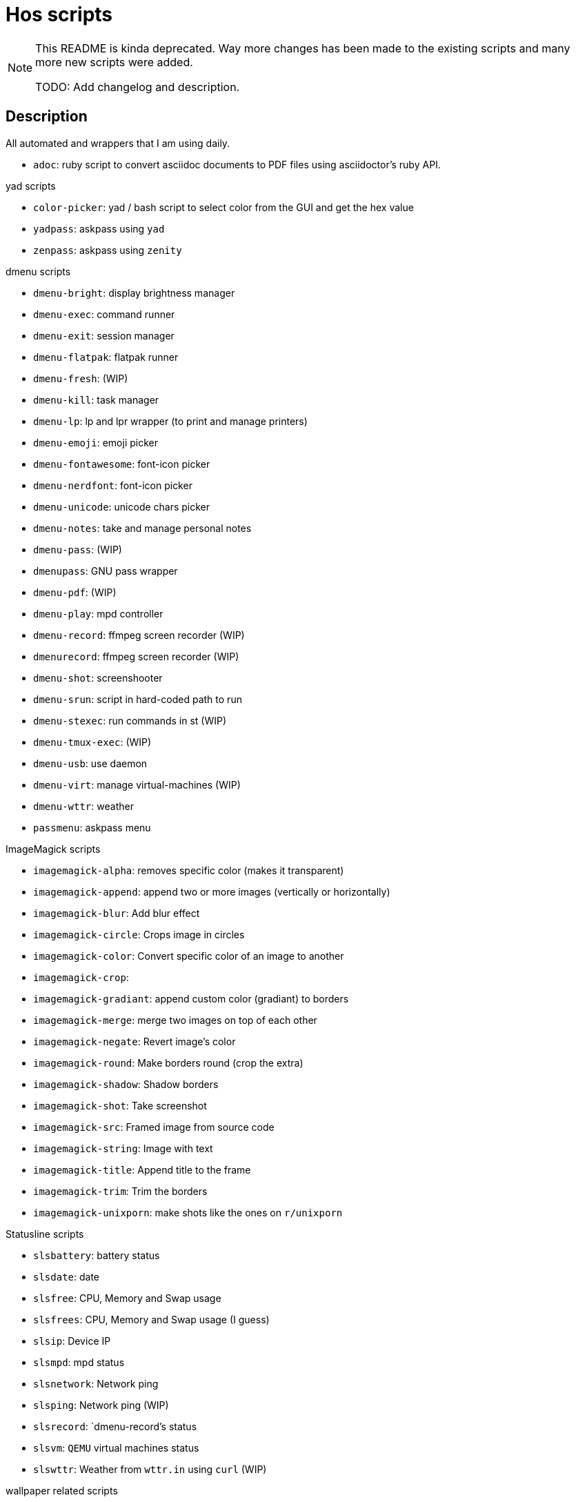 = Hos scripts

[NOTE]
====
This README is kinda deprecated. Way more changes has been made to the existing
scripts and many more new scripts were added.

TODO: Add changelog and description.
====

== Description

All automated and wrappers that I am using daily.

* `adoc`: ruby script to convert asciidoc documents to PDF files using
  asciidoctor's ruby API.

.yad scripts
* `color-picker`: yad / bash script to select color from the GUI and get the hex value
* `yadpass`: askpass using `yad`
* `zenpass`: askpass using `zenity`

.dmenu scripts
* `dmenu-bright`: display brightness manager
* `dmenu-exec`: command runner
* `dmenu-exit`: session manager
* `dmenu-flatpak`: flatpak runner
* `dmenu-fresh`: (WIP)
* `dmenu-kill`: task manager
* `dmenu-lp`: lp and lpr wrapper (to print and manage printers)
* `dmenu-emoji`: emoji picker
* `dmenu-fontawesome`: font-icon picker
* `dmenu-nerdfont`: font-icon picker
* `dmenu-unicode`: unicode chars picker
* `dmenu-notes`: take and manage personal notes
* `dmenu-pass`: (WIP)
* `dmenupass`: GNU pass wrapper
* `dmenu-pdf`: (WIP)
* `dmenu-play`: mpd controller
* `dmenu-record`: ffmpeg screen recorder (WIP)
* `dmenurecord`: ffmpeg screen recorder (WIP)
* `dmenu-shot`: screenshooter
* `dmenu-srun`: script in hard-coded path to run
* `dmenu-stexec`: run commands in st (WIP)
* `dmenu-tmux-exec`: (WIP)
* `dmenu-usb`: use daemon
* `dmenu-virt`: manage virtual-machines (WIP)
* `dmenu-wttr`: weather
* `passmenu`: askpass menu

.ImageMagick scripts
* `imagemagick-alpha`: removes specific color (makes it transparent)
* `imagemagick-append`: append two or more images (vertically or horizontally)
* `imagemagick-blur`: Add blur effect
* `imagemagick-circle`: Crops image in circles
* `imagemagick-color`: Convert specific color of an image to another
* `imagemagick-crop`: 
* `imagemagick-gradiant`: append custom color (gradiant) to borders
* `imagemagick-merge`: merge two images on top of each other
* `imagemagick-negate`: Revert image's color
* `imagemagick-round`: Make borders round (crop the extra)
* `imagemagick-shadow`: Shadow borders
* `imagemagick-shot`: Take screenshot
* `imagemagick-src`: Framed image from source code
* `imagemagick-string`: Image with text
* `imagemagick-title`: Append title to the frame
* `imagemagick-trim`: Trim the borders
* `imagemagick-unixporn`: make shots like the ones on `r/unixporn`

.Statusline scripts
* `slsbattery`: battery status
* `slsdate`: date
* `slsfree`: CPU, Memory and Swap usage
* `slsfrees`: CPU, Memory and Swap usage (I guess)
* `slsip`: Device IP
* `slsmpd`: mpd status
* `slsnetwork`: Network ping
* `slsping`: Network ping (WIP)
* `slsrecord`: `dmenu-record`'s status
* `slsvm`: `QEMU` virtual machines status
* `slswttr`: Weather from `wttr.in` using `curl` (WIP)

.wallpaper related scripts
* `st-wall`: convert photos to `farbfeld` format to be used in `st`'s background
* `sxiv-wall`: list photos in `nsxiv` to be set as desktop wallpaper

.Tmux scripts
* `tl`: Session list using `fzf`
* `tm`: Create tmux session in the `$PWD` with right session name based on it
* `tmux-cheatsheet`: I don't remember this one
* `tmux-sessionizer`: list of directories in `fzf` to create sessions from it

=== Eye Candy

* `colortest-slim`
* `crunch`
* `datestartup`
* `stsysfetch`
* `startsay`
* `sysfetch`
* `unix`
* `versions`

.Other wrappers
* `dlw`: Download using `yt-dlp`, `aria2` or `wget`
* `evil`: Emacs with custom `--init-dir`
* `gs`: Different git configs (due to my per-project-config workflow)
* `lfub`: `lf` but with `ueberzug` support
* `mcam`: `mpv` as webcam
* `randr.sh`: setup multi-monitor
* `rawfetch`: `curl` the raw content
* `nmdns`: change DNS
* `noisereduce`:  (WIP)
* `notebuild`:  (WIP)
* `notetake`:  (WIP)
* `pic2pdf.sh`: (WIP)
* `readpass`: askpass program using bash's `read` command
* `rotdir`: (WIP)
* `stab`: `st` in `tabbed` (tab support)
* `statusbars`:  (WIP)
* `wttr`: Weather
* `xkblayout`: Current keyboard layout (Lang)
* `xrate`: Xkeyboard delay and press-rate

